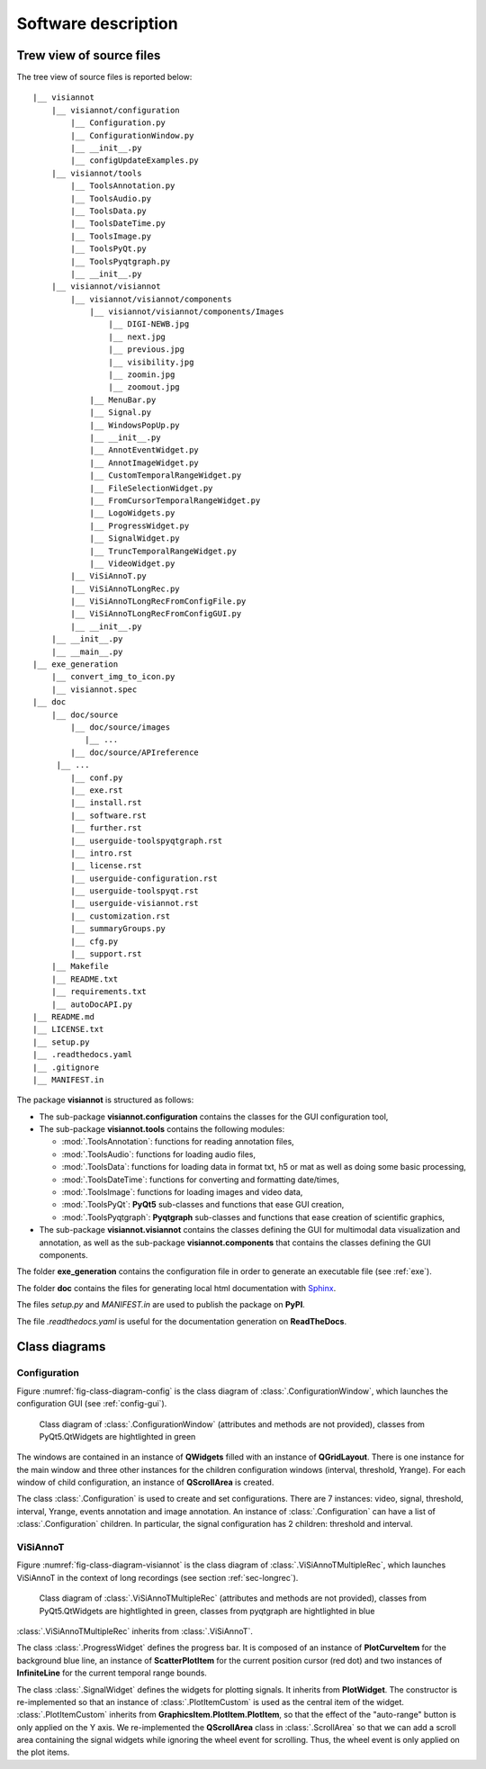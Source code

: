 ====================
Software description
====================

Trew view of source files
=========================

The tree view of source files is reported below::

  |__ visiannot
      |__ visiannot/configuration
          |__ Configuration.py
          |__ ConfigurationWindow.py
          |__ __init__.py
          |__ configUpdateExamples.py
      |__ visiannot/tools
          |__ ToolsAnnotation.py
          |__ ToolsAudio.py
          |__ ToolsData.py
          |__ ToolsDateTime.py
          |__ ToolsImage.py
          |__ ToolsPyQt.py
          |__ ToolsPyqtgraph.py
          |__ __init__.py
      |__ visiannot/visiannot
          |__ visiannot/visiannot/components
              |__ visiannot/visiannot/components/Images
                  |__ DIGI-NEWB.jpg
                  |__ next.jpg
                  |__ previous.jpg
                  |__ visibility.jpg
                  |__ zoomin.jpg
                  |__ zoomout.jpg
              |__ MenuBar.py
              |__ Signal.py
              |__ WindowsPopUp.py
              |__ __init__.py
              |__ AnnotEventWidget.py
              |__ AnnotImageWidget.py
              |__ CustomTemporalRangeWidget.py
              |__ FileSelectionWidget.py
              |__ FromCursorTemporalRangeWidget.py
              |__ LogoWidgets.py
              |__ ProgressWidget.py
              |__ SignalWidget.py
              |__ TruncTemporalRangeWidget.py
              |__ VideoWidget.py
          |__ ViSiAnnoT.py
          |__ ViSiAnnoTLongRec.py
          |__ ViSiAnnoTLongRecFromConfigFile.py
          |__ ViSiAnnoTLongRecFromConfigGUI.py
          |__ __init__.py
      |__ __init__.py
      |__ __main__.py
  |__ exe_generation
      |__ convert_img_to_icon.py
      |__ visiannot.spec
  |__ doc
      |__ doc/source
          |__ doc/source/images
             |__ ...
          |__ doc/source/APIreference
       |__ ...
          |__ conf.py
          |__ exe.rst
          |__ install.rst
          |__ software.rst
          |__ further.rst
          |__ userguide-toolspyqtgraph.rst
          |__ intro.rst
          |__ license.rst
          |__ userguide-configuration.rst
          |__ userguide-toolspyqt.rst
          |__ userguide-visiannot.rst
          |__ customization.rst
          |__ summaryGroups.py
          |__ cfg.py
          |__ support.rst
      |__ Makefile
      |__ README.txt
      |__ requirements.txt
      |__ autoDocAPI.py
  |__ README.md
  |__ LICENSE.txt
  |__ setup.py
  |__ .readthedocs.yaml
  |__ .gitignore
  |__ MANIFEST.in

The package **visiannot** is structured as follows:

* The sub-package **visiannot.configuration** contains the classes for the GUI configuration tool,

* The sub-package **visiannot.tools** contains the following modules:

  * :mod:`.ToolsAnnotation`: functions for reading annotation files,

  * :mod:`.ToolsAudio`: functions for loading audio files,

  * :mod:`.ToolsData`: functions for loading data in format txt, h5 or mat as well as doing some basic processing,

  * :mod:`.ToolsDateTime`: functions for converting and formatting date/times,

  * :mod:`.ToolsImage`: functions for loading images and video data,

  * :mod:`.ToolsPyQt`: **PyQt5** sub-classes and functions that ease GUI creation,

  * :mod:`.ToolsPyqtgraph`: **Pyqtgraph** sub-classes and functions that ease creation of scientific graphics,

* The sub-package **visiannot.visiannot** contains the classes defining the GUI for multimodal data visualization and annotation, as well as the sub-package **visiannot.components** that contains the classes defining the GUI components.

The folder **exe_generation** contains the configuration file in order to generate an executable file (see :ref:`exe`).

The folder **doc** contains the files for generating local html documentation with `Sphinx <https://www.sphinx-doc.org/en/master/index.html>`_.

The files *setup.py* and *MANIFEST.in* are used to publish the package on **PyPI**.

The file *.readthedocs.yaml* is useful for the documentation generation on **ReadTheDocs**.


Class diagrams
==============

Configuration
-------------

Figure :numref:`fig-class-diagram-config` is the class diagram of :class:`.ConfigurationWindow`, which launches the configuration GUI (see :ref:`config-gui`).

.. _fig-class-diagram-config:

.. figure:: images/class_diagram_configuration.png

  Class diagram of :class:`.ConfigurationWindow` (attributes and methods are not provided), classes from PyQt5.QtWidgets are hightlighted in green

The windows are contained in an instance of **QWidgets** filled with an instance of **QGridLayout**. There is one instance for the main window and three other instances for the children configuration windows (interval, threshold, Yrange). For each window of child configuration, an instance of **QScrollArea** is created.

The class :class:`.Configuration` is used to create and set configurations. There are 7 instances: video, signal, threshold, interval, Yrange, events annotation and image annotation. An instance of :class:`.Configuration` can have a list of :class:`.Configuration` children. In particular, the signal configuration has 2 children: threshold and interval.


ViSiAnnoT
---------

Figure :numref:`fig-class-diagram-visiannot` is the class diagram of :class:`.ViSiAnnoTMultipleRec`, which launches ViSiAnnoT in the context of long recordings (see section :ref:`sec-longrec`).

.. _fig-class-diagram-visiannot:

.. figure:: images/class_diagram_visiannot.png

  Class diagram of :class:`.ViSiAnnoTMultipleRec` (attributes and methods are not provided), classes from PyQt5.QtWidgets are hightlighted in green, classes from pyqtgraph are hightlighted in blue


:class:`.ViSiAnnoTMultipleRec` inherits from :class:`.ViSiAnnoT`.

The class :class:`.ProgressWidget` defines the progress bar. It is composed of an instance of **PlotCurveItem** for the background blue line, an instance of **ScatterPlotItem** for the current position cursor (red dot) and two instances of **InfiniteLine** for the current temporal range bounds.

The class :class:`.SignalWidget` defines the widgets for plotting signals. It inherits from **PlotWidget**. The constructor is re-implemented so that an instance of :class:`.PlotItemCustom` is used as the central item of the widget. :class:`.PlotItemCustom` inherits from **GraphicsItem.PlotItem.PlotItem**, so that the effect of the "auto-range" button is only applied on the Y axis. We re-implemented the **QScrollArea** class in :class:`.ScrollArea` so that we can add a scroll area containing the signal widgets while ignoring the wheel event for scrolling. Thus, the wheel event is only applied on the plot items.

